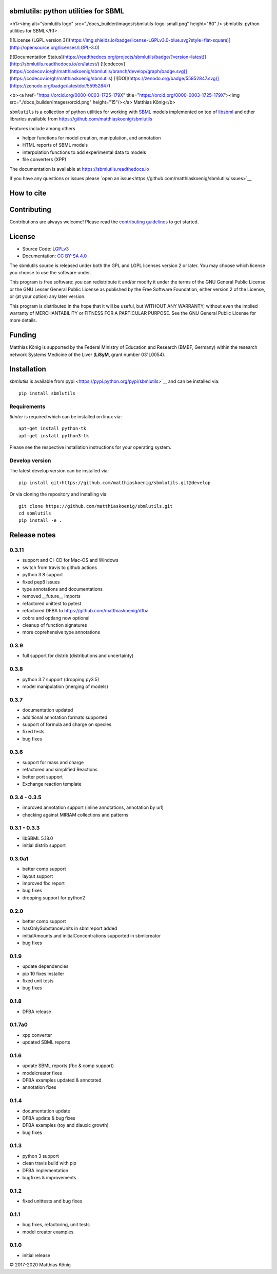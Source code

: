 sbmlutils: python utilities for SBML
====================================

<h1><img alt="sbmlutils logo" src="./docs_builder/images/sbmlutils-logo-small.png" height="60" /> sbmlutils: python utilities for SBML</h1>

.. image:: https://img.shields.io/pypi/v/sbmlutils.svg
   :target: https://pypi.org/project/sbmlutils/
   :alt: Current PyPI Version

.. image:: https://img.shields.io/pypi/pyversions/sbmlutils.svg
   :target: https://pypi.org/project/sbmlutils/
   :alt: Supported Python Versions

[![License (LGPL version 3)](https://img.shields.io/badge/license-LGPLv3.0-blue.svg?style=flat-square)](http://opensource.org/licenses/LGPL-3.0)

.. image:: https://github.com/matthiaskoenig/sbmlutils/workflows/CI-CD/badge.svg
   :target: https://github.com/sbmlutils/sbmlutils/workflows/CI-CD
   :alt: GitHub Actions CI/CD Status

[![Documentation Status](https://readthedocs.org/projects/sbmlutils/badge/?version=latest)](http://sbmlutils.readthedocs.io/en/latest/)
[![codecov](https://codecov.io/gh/matthiaskoenig/sbmlutils/branch/develop/graph/badge.svg)](https://codecov.io/gh/matthiaskoenig/sbmlutils)
[![DOI](https://zenodo.org/badge/55952847.svg)](https://zenodo.org/badge/latestdoi/55952847)


<b><a href="https://orcid.org/0000-0003-1725-179X" title="https://orcid.org/0000-0003-1725-179X"><img src="./docs_builder/images/orcid.png" height="15"/></a> Matthias König</b>

``sbmlutils`` is a collection of python utilities for working with
`SBML <http://www.sbml.org>`__ models implemented on top of
`libsbml <http://sbml.org/Software/libSBML>`__ and other libraries
available from https://github.com/matthiaskoenig/sbmlutils

Features include among others

-  helper functions for model creation, manipulation, and annotation
-  HTML reports of SBML models
-  interpolation functions to add experimental data to models
-  file converters (XPP)

The documentation is available at https://sbmlutils.readthedocs.io

If you have any questions or issues please 
`open an issue<https://github.com/matthiaskoenig/sbmlutils/issues>`__

How to cite
===========
.. image:: https://zenodo.org/badge/55952847.svg
   :target: https://zenodo.org/badge/latestdoi/55952847
   :alt: Zenodo DOI

Contributing
============

Contributions are always welcome! Please read the `contributing guidelines
<https://github.com/sbmlutils/blob/devel/CONTRIBUTING.rst>`_ to
get started.

License
=======

* Source Code: `LGPLv3 <http://opensource.org/licenses/LGPL-3.0>`__
* Documentation: `CC BY-SA 4.0 <http://creativecommons.org/licenses/by-sa/4.0/>`__

The sbmlutils source is released under both the GPL and LGPL licenses version 2 or
later. You may choose which license you choose to use the software under.

This program is free software: you can redistribute it and/or modify it under
the terms of the GNU General Public License or the GNU Lesser General Public
License as published by the Free Software Foundation, either version 2 of the
License, or (at your option) any later version.

This program is distributed in the hope that it will be useful, but WITHOUT ANY
WARRANTY; without even the implied warranty of MERCHANTABILITY or FITNESS FOR A
PARTICULAR PURPOSE. See the GNU General Public License for more details.

Funding
=======
Matthias König is supported by the Federal Ministry of Education and Research (BMBF, Germany)
within the research network Systems Medicine of the Liver (**LiSyM**, grant number 031L0054).


Installation
============
`sbmlutils` is available from pypi <https://pypi.python.org/pypi/sbmlutils>`__ and 
can be installed via:: 

    pip install sbmlutils

Requirements
------------
`tkinter` is required which can be installed on linux via::

    apt-get install python-tk
    apt-get install python3-tk

Please see the respective installation instructions for your operating system.

Develop version
---------------
The latest develop version can be installed via::

    pip install git+https://github.com/matthiaskoenig/sbmlutils.git@develop

Or via cloning the repository and installing via::

    git clone https://github.com/matthiaskoenig/sbmlutils.git
    cd sbmlutils
    pip install -e .

Release notes
=============

0.3.11
---------
* support and CI-CD for Mac-OS and Windows
* switch from travis to github actions
* python 3.8 support
* fixed pep8 issues
* type annotations and documentations
* removed __future__ imports
* refactored unittest to pytest
* refactored DFBA to https://github.com/matthiaskoenig/dfba
* cobra and optlang now optional
* cleanup of function signatures
* more coprehensive type annotations

0.3.9
---------
* full support for distrib (distributions and uncertainty)

0.3.8
---------
* python 3.7 support (dropping py3.5)
* model manipulation (merging of models)

0.3.7
---------
* documentation updated
* additional annotation formats supported
* support of formula and charge on species
* fixed tests
* bug fixes

0.3.6
---------
* support for mass and charge
* refactored and simplified Reactions
* better port support
* Exchange reaction template

0.3.4 - 0.3.5
---------
* improved annotation support (inline annotations, annotation by url)
* checking against MIRIAM collections and patterns

0.3.1 - 0.3.3
---------
* libSBML 5.18.0
* initial distrib support

0.3.0a1
---------
* better comp support
* layout support
* improved fbc report
* bug fixes
* dropping support for python2

0.2.0
---------
* better comp support
* hasOnlySubstanceUnits in sbmlreport added
* initialAmounts and initialConcentrations supported in sbmlcreator
* bug fixes

0.1.9
---------
* update dependencies
* pip 10 fixes installer
* fixed unit tests
* bug fixes

0.1.8
---------
* DFBA release

0.1.7a0
---------
* xpp converter
* updated SBML reports

0.1.6
---------
* update SBML reports (fbc & comp support)
* modelcreator fixes
* DFBA examples updated & annotated
* annotation fixes

0.1.4
---------
* documentation update
* DFBA update & bug fixes
* DFBA examples (toy and diauxic growth)
* bug fixes

0.1.3
---------
* python 3 support
* clean travis build with pip
* DFBA implementation
* bugfixes & improvements

0.1.2
---------
* fixed unittests and bug fixes

0.1.1
---------
* bug fixes, refactoring, unit tests
* model creator examples

0.1.0
---------
* initial release


© 2017-2020 Matthias König
